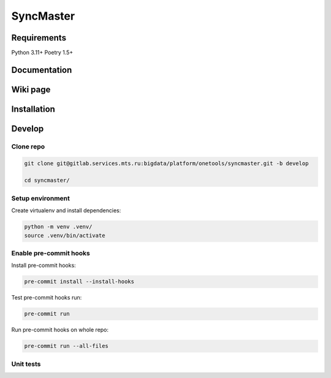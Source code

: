 .. title

SyncMaster
==========


Requirements
------------

Python 3.11+ Poetry 1.5+

.. documentation

Documentation
-------------

.. wiki

Wiki page
---------

.. install

Installation
------------

.. developing

Develop
-------

Clone repo
~~~~~~~~~~

.. code:: bash

    git clone git@gitlab.services.mts.ru:bigdata/platform/onetools/syncmaster.git -b develop

    cd syncmaster/

Setup environment
~~~~~~~~~~~~~~~~~

Create virtualenv and install dependencies:

.. code:: bash

    python -m venv .venv/
    source .venv/bin/activate


Enable pre-commit hooks
~~~~~~~~~~~~~~~~~~~~~~~

Install pre-commit hooks:

.. code:: bash

    pre-commit install --install-hooks

Test pre-commit hooks run:

.. code:: bash

    pre-commit run

Run pre-commit hooks on whole repo:

.. code:: bash

    pre-commit run --all-files

.. tests

Unit tests
~~~~~~~~~~

